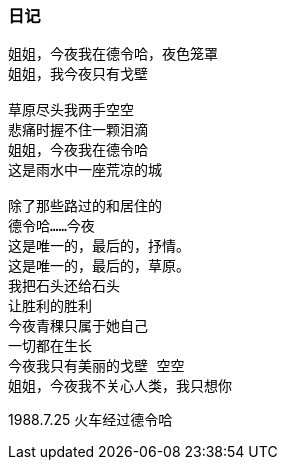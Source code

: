 === 日记

====
----
姐姐，今夜我在德令哈，夜色笼罩
姐姐，我今夜只有戈壁

草原尽头我两手空空
悲痛时握不住一颗泪滴
姐姐，今夜我在德令哈
这是雨水中一座荒凉的城

除了那些路过的和居住的
德令哈……今夜
这是唯一的，最后的，抒情。
这是唯一的，最后的，草原。
我把石头还给石头
让胜利的胜利
今夜青稞只属于她自己
一切都在生长
今夜我只有美丽的戈壁 空空
姐姐，今夜我不关心人类，我只想你
----

1988.7.25 火车经过德令哈
====
